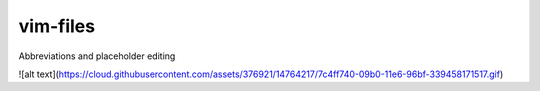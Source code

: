 vim-files
=========
Abbreviations and placeholder editing

![alt text](https://cloud.githubusercontent.com/assets/376921/14764217/7c4ff740-09b0-11e6-96bf-339458171517.gif)
